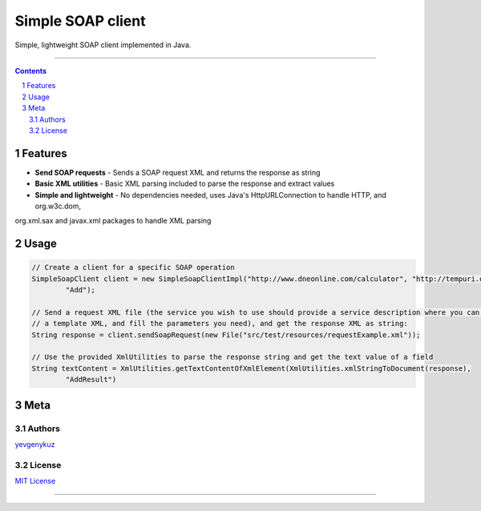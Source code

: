 Simple SOAP client
##################

Simple, lightweight SOAP client implemented in Java.

|ci| |codecov| |CodeQL|

-----

.. contents::

.. section-numbering::

Features
========

* **Send SOAP requests** - Sends a SOAP request XML and returns the response as string
* **Basic XML utilities** - Basic XML parsing included to parse the response and extract values
* **Simple and lightweight** - No dependencies needed, uses Java's HttpURLConnection to handle HTTP, and org.w3c.dom,
org.xml.sax and javax.xml packages to handle XML parsing

Usage
=====

.. code-block:: java

        // Create a client for a specific SOAP operation
        SimpleSoapClient client = new SimpleSoapClientImpl("http://www.dneonline.com/calculator", "http://tempuri.org",
                "Add");

        // Send a request XML file (the service you wish to use should provide a service description where you can get
        // a template XML, and fill the parameters you need), and get the response XML as string:
        String response = client.sendSoapRequest(new File("src/test/resources/requestExample.xml"));

        // Use the provided XmlUtilities to parse the response string and get the text value of a field
        String textContent = XmlUtilities.getTextContentOfXmlElement(XmlUtilities.xmlStringToDocument(response),
                "AddResult")

Meta
====

Authors
-------

`yevgenykuz <https://github.com/yevgenykuz>`_

License
-------

`MIT License <https://github.com/yevgenykuz//simple-soap-client/blob/master/LICENSE>`_


-----


.. |ci| image:: https://github.com/yevgenykuz/simple-soap-client/workflows/CI/badge.svg
    :target: https://github.com/yevgenykuz/simple-soap-client/actions?query=workflow%3ACI
    :alt: CI

.. |codecov| image:: https://codecov.io/gh/yevgenykuz/simple-soap-client/branch/master/graph/badge.svg
    :target: https://codecov.io/gh/yevgenykuz/simple-soap-client/branch/master
    :alt: Test coverage

.. |CodeQL| image:: https://github.com/yevgenykuz/simple-soap-client/workflows/CodeQL/badge.svg
    :target: https://github.com/yevgenykuz/simple-soap-client/actions?query=workflow%3ACodeQL
    :alt: CodeQL